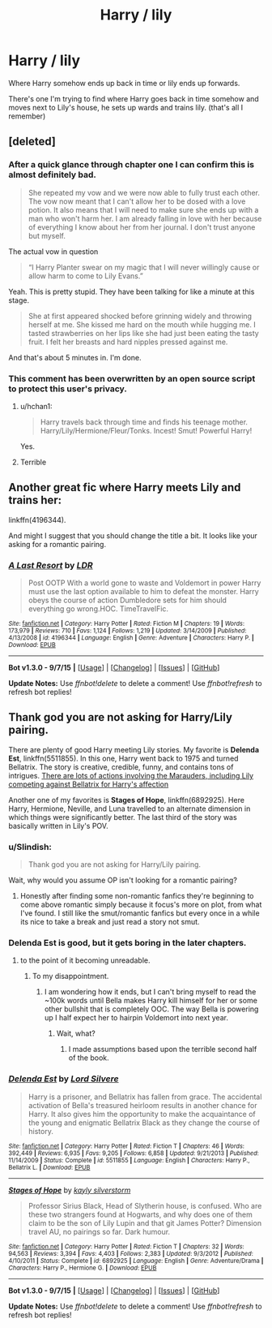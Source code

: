 #+TITLE: Harry / lily

* Harry / lily
:PROPERTIES:
:Author: IHateTheLetterX
:Score: 9
:DateUnix: 1449430078.0
:DateShort: 2015-Dec-06
:FlairText: Request
:END:
Where Harry somehow ends up back in time or lily ends up forwards.

There's one I'm trying to find where Harry goes back in time somehow and moves next to Lily's house, he sets up wards and trains lily. (that's all I remember)


** [deleted]
:PROPERTIES:
:Score: 9
:DateUnix: 1449434423.0
:DateShort: 2015-Dec-07
:END:

*** After a quick glance through chapter one I can confirm this is almost definitely bad.

#+begin_quote
  She repeated my vow and we were now able to fully trust each other. The vow now meant that I can't allow her to be dosed with a love potion. It also means that I will need to make sure she ends up with a man who won't harm her. I am already falling in love with her because of everything I know about her from her journal. I don't trust anyone but myself.
#+end_quote

The actual vow in question

#+begin_quote
  “I Harry Planter swear on my magic that I will never willingly cause or allow harm to come to Lily Evans.”
#+end_quote

Yeah. This is pretty stupid. They have been talking for like a minute at this stage.

#+begin_quote
  She at first appeared shocked before grinning widely and throwing herself at me. She kissed me hard on the mouth while hugging me. I tasted strawberries on her lips like she had just been eating the tasty fruit. I felt her breasts and hard nipples pressed against me.
#+end_quote

And that's about 5 minutes in. I'm done.
:PROPERTIES:
:Author: HollowBetrayer
:Score: 11
:DateUnix: 1449495445.0
:DateShort: 2015-Dec-07
:END:


*** This comment has been overwritten by an open source script to protect this user's privacy.
:PROPERTIES:
:Author: metaridley18
:Score: 8
:DateUnix: 1449443672.0
:DateShort: 2015-Dec-07
:END:

**** u/hchan1:
#+begin_quote
  Harry travels back through time and finds his teenage mother. Harry/Lily/Hermione/Fleur/Tonks. Incest! Smut! Powerful Harry!
#+end_quote

Yes.
:PROPERTIES:
:Author: hchan1
:Score: 10
:DateUnix: 1449464247.0
:DateShort: 2015-Dec-07
:END:


**** Terrible
:PROPERTIES:
:Score: 2
:DateUnix: 1449468148.0
:DateShort: 2015-Dec-07
:END:


** Another great fic where Harry meets Lily and trains her:

linkffn(4196344).

And might I suggest that you should change the title a bit. It looks like your asking for a romantic pairing.
:PROPERTIES:
:Author: aspectq
:Score: 3
:DateUnix: 1449502573.0
:DateShort: 2015-Dec-07
:END:

*** [[http://www.fanfiction.net/s/4196344/1/][*/A Last Resort/*]] by [[https://www.fanfiction.net/u/1534749/LDR][/LDR/]]

#+begin_quote
  Post OOTP With a world gone to waste and Voldemort in power Harry must use the last option available to him to defeat the monster. Harry obeys the course of action Dumbledore sets for him should everything go wrong.HOC. TimeTravelFic.
#+end_quote

^{/Site/: [[http://www.fanfiction.net/][fanfiction.net]] *|* /Category/: Harry Potter *|* /Rated/: Fiction M *|* /Chapters/: 19 *|* /Words/: 173,979 *|* /Reviews/: 710 *|* /Favs/: 1,124 *|* /Follows/: 1,219 *|* /Updated/: 3/14/2009 *|* /Published/: 4/13/2008 *|* /id/: 4196344 *|* /Language/: English *|* /Genre/: Adventure *|* /Characters/: Harry P. *|* /Download/: [[http://www.p0ody-files.com/ff_to_ebook/mobile/makeEpub.php?id=4196344][EPUB]]}

--------------

*Bot v1.3.0 - 9/7/15* *|* [[[https://github.com/tusing/reddit-ffn-bot/wiki/Usage][Usage]]] | [[[https://github.com/tusing/reddit-ffn-bot/wiki/Changelog][Changelog]]] | [[[https://github.com/tusing/reddit-ffn-bot/issues/][Issues]]] | [[[https://github.com/tusing/reddit-ffn-bot/][GitHub]]]

*Update Notes:* Use /ffnbot!delete/ to delete a comment! Use /ffnbot!refresh/ to refresh bot replies!
:PROPERTIES:
:Author: FanfictionBot
:Score: 2
:DateUnix: 1449502581.0
:DateShort: 2015-Dec-07
:END:


** Thank god you are not asking for Harry/Lily pairing.

There are plenty of good Harry meeting Lily stories. My favorite is *Delenda Est*, linkffn(5511855). In this one, Harry went back to 1975 and turned Bellatrix. The story is creative, credible, funny, and contains tons of intrigues. [[/spoiler][There are lots of actions involving the Marauders, including Lily competing against Bellatrix for Harry's affection]]

Another one of my favorites is *Stages of Hope*, linkffn(6892925). Here Harry, Hermione, Neville, and Luna travelled to an alternate dimension in which things were significantly better. The last third of the story was basically written in Lily's POV.
:PROPERTIES:
:Author: InquisitorCOC
:Score: 4
:DateUnix: 1449431069.0
:DateShort: 2015-Dec-06
:END:

*** u/Slindish:
#+begin_quote
  Thank god you are not asking for Harry/Lily pairing.
#+end_quote

Wait, why would you assume OP isn't looking for a romantic pairing?
:PROPERTIES:
:Author: Slindish
:Score: 12
:DateUnix: 1449438363.0
:DateShort: 2015-Dec-07
:END:

**** Honestly after finding some non-romantic fanfics they're beginning to come above romantic simply because it focus's more on plot, from what I've found. I still like the smut/romantic fanfics but every once in a while its nice to take a break and just read a story not smut.
:PROPERTIES:
:Author: IHateTheLetterX
:Score: 2
:DateUnix: 1449468598.0
:DateShort: 2015-Dec-07
:END:


*** Delenda Est is good, but it gets boring in the later chapters.
:PROPERTIES:
:Author: Karinta
:Score: 2
:DateUnix: 1449508458.0
:DateShort: 2015-Dec-07
:END:

**** to the point of it becoming unreadable.
:PROPERTIES:
:Author: GitGudYT
:Score: 3
:DateUnix: 1449531654.0
:DateShort: 2015-Dec-08
:END:

***** To my disappointment.
:PROPERTIES:
:Author: Karinta
:Score: 1
:DateUnix: 1449531921.0
:DateShort: 2015-Dec-08
:END:

****** I am wondering how it ends, but I can't bring myself to read the ~100k words until Bella makes Harry kill himself for her or some other bullshit that is completely OOC. The way Bella is powering up I half expect her to hairpin Voldemort into next year.
:PROPERTIES:
:Author: GitGudYT
:Score: 4
:DateUnix: 1449532751.0
:DateShort: 2015-Dec-08
:END:

******* Wait, what?
:PROPERTIES:
:Author: Karinta
:Score: 1
:DateUnix: 1449540335.0
:DateShort: 2015-Dec-08
:END:

******** I made assumptions based upon the terrible second half of the book.
:PROPERTIES:
:Author: GitGudYT
:Score: 1
:DateUnix: 1449567995.0
:DateShort: 2015-Dec-08
:END:


*** [[http://www.fanfiction.net/s/5511855/1/][*/Delenda Est/*]] by [[https://www.fanfiction.net/u/116880/Lord-Silvere][/Lord Silvere/]]

#+begin_quote
  Harry is a prisoner, and Bellatrix has fallen from grace. The accidental activation of Bella's treasured heirloom results in another chance for Harry. It also gives him the opportunity to make the acquaintance of the young and enigmatic Bellatrix Black as they change the course of history.
#+end_quote

^{/Site/: [[http://www.fanfiction.net/][fanfiction.net]] *|* /Category/: Harry Potter *|* /Rated/: Fiction T *|* /Chapters/: 46 *|* /Words/: 392,449 *|* /Reviews/: 6,935 *|* /Favs/: 9,205 *|* /Follows/: 6,858 *|* /Updated/: 9/21/2013 *|* /Published/: 11/14/2009 *|* /Status/: Complete *|* /id/: 5511855 *|* /Language/: English *|* /Characters/: Harry P., Bellatrix L. *|* /Download/: [[http://www.p0ody-files.com/ff_to_ebook/mobile/makeEpub.php?id=5511855][EPUB]]}

--------------

[[http://www.fanfiction.net/s/6892925/1/][*/Stages of Hope/*]] by [[https://www.fanfiction.net/u/291348/kayly-silverstorm][/kayly silverstorm/]]

#+begin_quote
  Professor Sirius Black, Head of Slytherin house, is confused. Who are these two strangers found at Hogwarts, and why does one of them claim to be the son of Lily Lupin and that git James Potter? Dimension travel AU, no pairings so far. Dark humour.
#+end_quote

^{/Site/: [[http://www.fanfiction.net/][fanfiction.net]] *|* /Category/: Harry Potter *|* /Rated/: Fiction T *|* /Chapters/: 32 *|* /Words/: 94,563 *|* /Reviews/: 3,394 *|* /Favs/: 4,403 *|* /Follows/: 2,383 *|* /Updated/: 9/3/2012 *|* /Published/: 4/10/2011 *|* /Status/: Complete *|* /id/: 6892925 *|* /Language/: English *|* /Genre/: Adventure/Drama *|* /Characters/: Harry P., Hermione G. *|* /Download/: [[http://www.p0ody-files.com/ff_to_ebook/mobile/makeEpub.php?id=6892925][EPUB]]}

--------------

*Bot v1.3.0 - 9/7/15* *|* [[[https://github.com/tusing/reddit-ffn-bot/wiki/Usage][Usage]]] | [[[https://github.com/tusing/reddit-ffn-bot/wiki/Changelog][Changelog]]] | [[[https://github.com/tusing/reddit-ffn-bot/issues/][Issues]]] | [[[https://github.com/tusing/reddit-ffn-bot/][GitHub]]]

*Update Notes:* Use /ffnbot!delete/ to delete a comment! Use /ffnbot!refresh/ to refresh bot replies!
:PROPERTIES:
:Author: FanfictionBot
:Score: 1
:DateUnix: 1449431153.0
:DateShort: 2015-Dec-06
:END:
